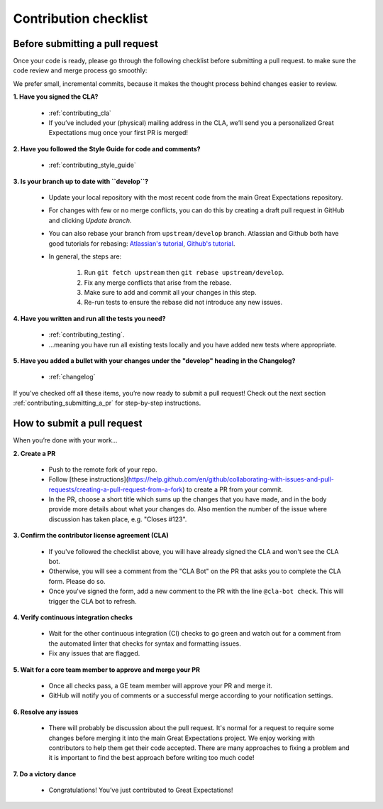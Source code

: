 .. _contributing_contribution_checklist:


Contribution checklist
=======================


.. _contributing_before_submitting_a_pr:

Before submitting a pull request
------------

Once your code is ready, please go through the following checklist before submitting a pull request. to make sure the code review and merge process go smoothly:

We prefer small, incremental commits, because it makes the thought process behind changes easier to review.


**1. Have you signed the CLA?**

    * :ref:`contributing_cla`
    * If you’ve included your (physical) mailing address in the CLA, we’ll send you a personalized Great Expectations mug once your first PR is merged!

**2. Have you followed the Style Guide for code and comments?**

    * :ref:`contributing_style_guide`

**3. Is your branch up to date with ``develop``?**

    * Update your local repository with the most recent code from the main Great Expectations repository.
    * For changes with few or no merge conflicts, you can do this by creating a draft pull request in GitHub and clicking `Update branch`.
    * You can also rebase your branch from ``upstream/develop`` branch. Atlassian and Github both have good tutorials for rebasing: `Atlassian's tutorial <https://www.atlassian.com/git/tutorials/git-forks-and-upstreams>`__, `Github's tutorial <https://help.github.com/en/github/collaborating-with-issues-and-pull-requests/syncing-a-fork>`__.
    * In general, the steps are:

        1. Run ``git fetch upstream`` then ``git rebase upstream/develop``.
        2. Fix any merge conflicts that arise from the rebase.
        3. Make sure to add and commit all your changes in this step.
        4. Re-run tests to ensure the rebase did not introduce any new issues.

**4. Have you written and run all the tests you need?**

    * :ref:`contributing_testing`.
    * ...meaning you have run all existing tests locally and you have added new tests where appropriate.

**5. Have you added a bullet with your changes under the "develop" heading in the Changelog?**

    * :ref:`changelog`

If you’ve checked off all these items, you’re now ready to submit a pull request! Check out the next section :ref:`contributing_submitting_a_pr` for step-by-step instructions.


.. _contributing_submitting_a_pr:

How to submit a pull request
--------------

When you’re done with your work...

**2. Create a PR**

    * Push to the remote fork of your repo.
    * Follow [these instructions](https://help.github.com/en/github/collaborating-with-issues-and-pull-requests/creating-a-pull-request-from-a-fork) to create a PR from your commit.
    *  In the PR, choose a short title which sums up the changes that you have made, and in the body provide more details about what your changes do. Also mention the number of the issue where discussion has taken place, e.g. "Closes #123".

**3. Confirm the contributor license agreement (CLA)**

    * If you've followed the checklist above, you will have already signed the CLA and won't see the CLA bot.
    * Otherwise, you will see a comment from the "CLA Bot" on the PR that asks you to complete the CLA form. Please do so.
    * Once you've signed the form, add a new comment to the PR with the line ``@cla-bot check``. This will trigger the CLA bot to refresh.

**4. Verify continuous integration checks**

    * Wait for the other continuous integration (CI) checks to go green and watch out for a comment from the automated linter that checks for syntax and formatting issues.
    * Fix any issues that are flagged.

**5. Wait for a core team member to approve and merge your PR**

    * Once all checks pass, a GE team member will approve your PR and merge it.
    * GitHub will notify you of comments or a successful merge according to your notification settings.

**6. Resolve any issues**

    * There will probably be discussion about the pull request. It's normal for a request to require some changes before merging it into the main Great Expectations project. We enjoy working with contributors to help them get their code accepted. There are many approaches to fixing a problem and it is important to find the best approach before writing too much code!

**7. Do a victory dance**

    * Congratulations! You’ve just contributed to Great Expectations!

        .. image:: great_expectations_happy.gif
